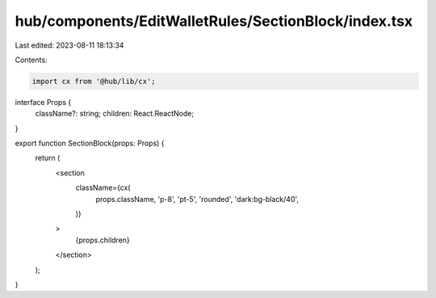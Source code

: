hub/components/EditWalletRules/SectionBlock/index.tsx
=====================================================

Last edited: 2023-08-11 18:13:34

Contents:

.. code-block:: tsx

    import cx from '@hub/lib/cx';

interface Props {
  className?: string;
  children: React.ReactNode;
}

export function SectionBlock(props: Props) {
  return (
    <section
      className={cx(
        props.className,
        'p-8',
        'pt-5',
        'rounded',
        'dark:bg-black/40',
      )}
    >
      {props.children}
    </section>
  );
}


